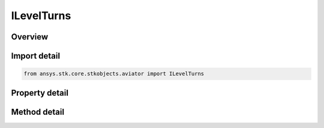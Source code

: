 ILevelTurns
===========

.. py:class:: ansys.stk.core.stkobjects.aviator.ILevelTurns

   object
   
   Interface used to access the Level Turns Transitions options found in the Basic Acceleration Model of an aircraft.

.. py:currentmodule:: ILevelTurns

Overview
--------

.. tab-set::

    .. tab-item:: Methods
        
        .. list-table::
            :header-rows: 0
            :widths: auto

            * - :py:attr:`~ansys.stk.core.stkobjects.aviator.ILevelTurns.set_level_turn`
              - Set the level turn mode and corresponding value.

    .. tab-item:: Properties
        
        .. list-table::
            :header-rows: 0
            :widths: auto

            * - :py:attr:`~ansys.stk.core.stkobjects.aviator.ILevelTurns.turn_mode`
            * - :py:attr:`~ansys.stk.core.stkobjects.aviator.ILevelTurns.turn_g`
            * - :py:attr:`~ansys.stk.core.stkobjects.aviator.ILevelTurns.bank_angle`
            * - :py:attr:`~ansys.stk.core.stkobjects.aviator.ILevelTurns.turn_acceleration`
            * - :py:attr:`~ansys.stk.core.stkobjects.aviator.ILevelTurns.turn_radius`
            * - :py:attr:`~ansys.stk.core.stkobjects.aviator.ILevelTurns.turn_rate`
            * - :py:attr:`~ansys.stk.core.stkobjects.aviator.ILevelTurns.maneuver_mode`
            * - :py:attr:`~ansys.stk.core.stkobjects.aviator.ILevelTurns.maneuver_mode_helper`


Import detail
-------------

.. code-block:: python

    from ansys.stk.core.stkobjects.aviator import ILevelTurns


Property detail
---------------

.. py:property:: turn_mode
    :canonical: ansys.stk.core.stkobjects.aviator.ILevelTurns.turn_mode
    :type: TURN_MODE

    Get the turn mode.

.. py:property:: turn_g
    :canonical: ansys.stk.core.stkobjects.aviator.ILevelTurns.turn_g
    :type: float

    Get the TurnG.

.. py:property:: bank_angle
    :canonical: ansys.stk.core.stkobjects.aviator.ILevelTurns.bank_angle
    :type: typing.Any

    Get the bank angle.

.. py:property:: turn_acceleration
    :canonical: ansys.stk.core.stkobjects.aviator.ILevelTurns.turn_acceleration
    :type: float

    Get the turn acceleration.

.. py:property:: turn_radius
    :canonical: ansys.stk.core.stkobjects.aviator.ILevelTurns.turn_radius
    :type: float

    Get the turn radius.

.. py:property:: turn_rate
    :canonical: ansys.stk.core.stkobjects.aviator.ILevelTurns.turn_rate
    :type: float

    Get the turn rate.

.. py:property:: maneuver_mode
    :canonical: ansys.stk.core.stkobjects.aviator.ILevelTurns.maneuver_mode
    :type: ACCEL_MANEUVER_MODE

    Gets or sets the mode that the aircraft will adhere to the specified acceleration parameters. Scale by atmospheric density will cause the aircraft to consider dynamic pressure when calculating turn radius.

.. py:property:: maneuver_mode_helper
    :canonical: ansys.stk.core.stkobjects.aviator.ILevelTurns.maneuver_mode_helper
    :type: IAeroPropManeuverModeHelper

    Get the interface for the Aero/Prop Maneuver Mode helper. The maneuver mode must be set to Aero/Prop to access this interface.


Method detail
-------------







.. py:method:: set_level_turn(self, turnMode: TURN_MODE, turnValue: typing.Any) -> None
    :canonical: ansys.stk.core.stkobjects.aviator.ILevelTurns.set_level_turn

    Set the level turn mode and corresponding value.

    :Parameters:

    **turnMode** : :obj:`~TURN_MODE`
    **turnValue** : :obj:`~typing.Any`

    :Returns:

        :obj:`~None`




